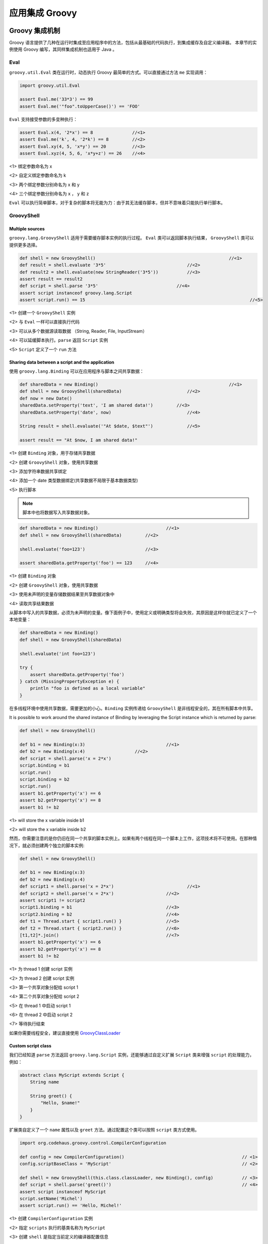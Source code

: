 应用集成 Groovy
===============


Groovy 集成机制
-------------------------------

Groovy 语言提供了几种在运行时集成至应用程序中的方法，包括从最基础的代码执行，到集成缓存及自定义编译器。
本章节的实例使用 Groovy 编写，其同样集成机制也适用于 Java 。

Eval
~~~~~~~~~~~~

``groovy.util.Eval`` 类在运行时，动态执行 Groovy 最简单的方式。可以直接通过方法 ``me`` 实现调用：

.. code-block:: groovy

	import groovy.util.Eval

	assert Eval.me('33*3') == 99
	assert Eval.me('"foo".toUpperCase()') == 'FOO'

``Eval`` 支持接受参数的多变种执行：

.. code-block:: groovy

	assert Eval.x(4, '2*x') == 8               //<1>              
	assert Eval.me('k', 4, '2*k') == 8         //<2>
	assert Eval.xy(4, 5, 'x*y') == 20          //<3>
	assert Eval.xyz(4, 5, 6, 'x*y+z') == 26    //<4>

<1> 绑定参数命名为 x

<2> 自定义绑定参数命名为 k

<3> 两个绑定参数分别命名为 x 和 y

<4> 三个绑定参数分别命名为 x ， y 和 z

``Eval`` 可以执行简单脚本，对于复杂的脚本将无能为力：由于其无法缓存脚本，但并不意味着只能执行单行脚本。

GroovyShell
~~~~~~~~~~~~~~~~~~

Multiple sources
^^^^^^^^^^^^^^^^^^^^^^^^^

``groovy.lang.GroovyShell`` 适用于需要缓存脚本实例的执行过程。
``Eval`` 类可以返回脚本执行结果， ``GroovyShell`` 类可以提供更多选择。

.. code-block:: groovy

	def shell = new GroovyShell()             					//<1>              
	def result = shell.evaluate '3*5'                       	//<2>
	def result2 = shell.evaluate(new StringReader('3*5'))   	//<3>
	assert result == result2
	def script = shell.parse '3*5'                              //<4>
	assert script instanceof groovy.lang.Script
	assert script.run() == 15    								//<5>

<1> 创建一个 ``GroovyShell`` 实例

<2> 与 ``Eval`` 一样可以直接执行代码

<3> 可以从多个数据源读取数据 （String, Reader, File, InputStream）

<4> 可以延缓脚本执行。``parse`` 返回 ``Script`` 实例

<5> ``Script`` 定义了一个 ``run`` 方法

Sharing data between a script and the application
^^^^^^^^^^^^^^^^^^^^^^^^^^^^^^^^^^^^^^^^^^^^^^^^^^

使用 ``groovy.lang.Binding`` 可以在应用程序与脚本之间共享数据：

.. code-block:: groovy
	
	def sharedData = new Binding()          					//<1>                
	def shell = new GroovyShell(sharedData)                 	//<2>
	def now = new Date()
	sharedData.setProperty('text', 'I am shared data!')         //<3>
	sharedData.setProperty('date', now)                     	//<4>

	String result = shell.evaluate('"At $date, $text"')     	//<5>

	assert result == "At $now, I am shared data!"

<1> 创建 ``Binding`` 对象，用于存储共享数据

<2> 创建 ``GroovyShell`` 对象，使用共享数据

<3> 添加字符串数据共享绑定

<4> 添加一个 date 类型数据绑定(共享数据不局限于基本数据类型)

<5> 执行脚本

.. note::
	脚本中也将数据写入共享数据对象。

.. code-block:: groovy
	
	def sharedData = new Binding()        			//<1>                  
	def shell = new GroovyShell(sharedData)         //<2>        

	shell.evaluate('foo=123')                       //<3>        

	assert sharedData.getProperty('foo') == 123     //<4>

<1> 创建 ``Binding`` 对象

<2> 创建 ``GroovyShell`` 对象，使用共享数据

<3> 使用未声明的变量存储数据结果至共享数据对象中

<4> 读取共享结果数据

从脚本中写入的共享数据，必须为未声明的变量。像下面例子中，使用定义或明确类型将会失败，其原因是这样你就已定义了一个本地变量：

.. code-block:: groovy

	def sharedData = new Binding()
	def shell = new GroovyShell(sharedData)

	shell.evaluate('int foo=123')

	try {
	    assert sharedData.getProperty('foo')
	} catch (MissingPropertyException e) {
	    println "foo is defined as a local variable"
	}

在多线程环境中使用共享数据，需要更加的小心。``Binding`` 实例传递给 ``GroovyShell`` 是非线程安全的，其在所有脚本中共享。


It is possible to work around the shared instance of Binding by leveraging the Script instance which is returned by parse:

.. code-block:: groovy

	def shell = new GroovyShell()

	def b1 = new Binding(x:3)    				//<1>                   
	def b2 = new Binding(x:4)                   //<2>    
	def script = shell.parse('x = 2*x')
	script.binding = b1
	script.run()
	script.binding = b2
	script.run()
	assert b1.getProperty('x') == 6
	assert b2.getProperty('x') == 8
	assert b1 != b2

<1> will store the x variable inside b1

<2> will store the x variable inside b2

然而，你需要注意的是你仍旧在同一个共享的脚本实例上。如果有两个线程在同一个脚本上工作，这项技术将不可使用。在那种情况下，就必须创建两个独立的脚本实例:

.. code-block:: groovy

	def shell = new GroovyShell()

	def b1 = new Binding(x:3)
	def b2 = new Binding(x:4)
	def script1 = shell.parse('x = 2*x')     			//<1>       
	def script2 = shell.parse('x = 2*x')            	//<2>
	assert script1 != script2
	script1.binding = b1                            	//<3>
	script2.binding = b2                            	//<4>
	def t1 = Thread.start { script1.run() }         	//<5>
	def t2 = Thread.start { script2.run() }         	//<6>
	[t1,t2]*.join()                                 	//<7>
	assert b1.getProperty('x') == 6
	assert b2.getProperty('x') == 8
	assert b1 != b2

<1> 为 thread 1 创建 script 实例

<2> 为 thread 2 创建 script 实例

<3> 第一个共享对象分配给 script 1

<4> 第二个共享对象分配给 script 2

<5> 在 thread 1 中启动 script 1

<6> 在 thread 2 中启动 script 2

<7> 等待执行结束

如果你需要线程安全，建议直接使用 `GroovyClassLoader <http://www.groovy-lang.org/integrating.html#groovyclassloader>`_


Custom script class
^^^^^^^^^^^^^^^^^^^^^^^^
我们已经知道 ``parse`` 方法返回 ``groovy.lang.Script`` 实例，还能够通过自定义扩展 ``Script`` 类来增强 ``script`` 的处理能力，例如：

.. code-block:: groovy

	abstract class MyScript extends Script {
	    String name

	    String greet() {
	        "Hello, $name!"
	    }
	}

扩展类自定义了一个 ``name`` 属性以及 ``greet`` 方法。通过配置这个类可以按照 ``script`` 类方式使用。

.. code-block:: groovy

	import org.codehaus.groovy.control.CompilerConfiguration                        

	def config = new CompilerConfiguration()                                             // <1>
	config.scriptBaseClass = 'MyScript'                                                  // <2>

	def shell = new GroovyShell(this.class.classLoader, new Binding(), config)           // <3>
	def script = shell.parse('greet()')                                                  // <4>
	assert script instanceof MyScript
	script.setName('Michel')
	assert script.run() == 'Hello, Michel!'

<1> 创建 ``CompilerConfiguration`` 实例

<2> 指定 ``scripts`` 执行的基类名称为 ``MyScript``

<3> 创建 ``shell`` 是指定当前定义的编译器配置信息

<4> 此 ``script`` 可以访问 ``greet`` 方法

并不限于使用唯一的 ``scriptBaseClass`` 配置。可以使用任意多个编译器配置，甚至自定义。


GroovyClassLoader
~~~~~~~~~~~~~~~~~~~~~~~~

前面章节，我看到 ``GroovyShell`` 是用来执行 ``scripts`` 的一个简单工具。在其内部，它使用 ``groovy.lang.GroovyClassLoader`` 在运行时编译并加载 ``classes``.

通过使用 ``GroovyClassLoader`` 替代 ``GroovyShell`` ，你可以加载 ``classes`` 替代 ``scripts`` 实例。

.. code-block:: groovy

    
	import groovy.lang.GroovyClassLoader

	def gcl = new GroovyClassLoader()             												// <1>                              
	def clazz = gcl.parseClass('class Foo { void doIt() { println "ok" } }')    				// <2>
	assert clazz.name == 'Foo'                                                  				// <3>
	def o = clazz.newInstance()                                                 				// <4>
	o.doIt()                                                                    				// <5>


<1> create a new GroovyClassLoader

<2> parseClass will return an instance of Class

<3> you can check that the class which is returns is really the one defined in the script

<4> and you can create a new instance of the class, which is not a script

<5> then call any method on it

``GroovyClassLoader`` 中维护它创建的所有 ``classes`` ， 所有存储溢出会比较容易出现。尤其是， 当你执行两次相同的脚本，你将得到两个不同的类！

.. code-block:: groovy

	import groovy.lang.GroovyClassLoader

	def gcl = new GroovyClassLoader()								
	def clazz1 = gcl.parseClass('class Foo { }')                    // <1>            
	def clazz2 = gcl.parseClass('class Foo { }')                     // <2>           
	assert clazz1.name == 'Foo' 									// <3>	                                                
	assert clazz2.name == 'Foo' 										
	assert clazz1 != clazz2                                         // <4>            

<1> dynamically create a class named "Foo"

<2> create an identical looking class, using a separate parseClass call

<3> make sure both classes have the same name

<4> but they are actually different!

如果你希望获得相同的实例， 源数据必须为文件，例如：

.. code-block:: groovy

	def gcl = new GroovyClassLoader()
	def clazz1 = gcl.parseClass(file)               						// <1>                            
	def clazz2 = gcl.parseClass(new File(file.absolutePath))                // <2>    
	assert clazz1.name == 'Foo'                                             // <3>    
	assert clazz2.name == 'Foo'
	assert clazz1 == clazz2     											// <4>		

<1> parse a class from a File

<2> parse a class from a distinct file instance, but pointing to the same physical file

<3> make sure our classes have the same name

<4> but now, they are the same instance

使用文件作为数据源， ``GroovyClassLoader`` 可以缓存生成的 ``class`` 文件， 这样可以避免在运行时创建多个类从单一源中。
Using a File as input, the GroovyClassLoader is capable of caching the generated class file, which avoids creating multiple classes at runtime for the same source.

GroovyScriptEngine
------------------

``groovy.util.GroovyScriptEngine`` 依靠 ``script`` 重载和依赖，为应用的灵活扩展提供基础设施。``GroovyShell`` 关注独立的 ``Script`` ， ``GroovyClassLoader`` 用于动态编译及加载 ``Groovy`` 类， ``GroovyScriptEngine`` 在 ``GroovyClassLoader`` 之上建立一层用于处理 ``script`` 的依赖及重新加载。

为说明这点，我们将创建一个 ``script engine`` 并在无限循环中执行代码。
首先创建下面代码：

ReloadingTest.groovy


.. code-block:: groovy

	class Greeter {
	    String sayHello() {
	        def greet = "Hello, world!"
	        greet
	    }
	}

new Greeter()

然后使用 ``GroovyScriptEngine`` 执行代码：

.. code-block:: groovy

	def binding = new Binding()
	def engine = new GroovyScriptEngine([tmpDir.toURI().toURL()] as URL[])             // <1>     

	while (true) {
	    def greeter = engine.run('ReloadingTest.groovy', binding)                     // <2>
	    println greeter.sayHello()                                                    // <3>
	    Thread.sleep(1000)
	}

<1> create a script engine which will look for sources into our source directory

<2> execute the script, which will return an instance of Greeter

<3> print the greeting message

每秒钟将看到下面的打印信息：

.. code-block:: shell

	Hello, world!
	Hello, world!
	...

在不终止 ``script`` 执行，修改 ``ReloadingTest`` 文件，如：

.. code-block:: groovy

	//ReloadingTest.groovy
	class Greeter {
	    String sayHello() {
	        def greet = "Hello, Groovy!"
	        greet
	    }
	}
	new Greeter()
	

打印内容将会变化：	

.. code-block:: shell

	Hello, world!
	...
	Hello, Groovy!
	Hello, Groovy!
	...

下面将演示 ``script`` 的依赖，新建下面文件，同样不中断 ``script`` 的执行：

.. code-block:: groovy

	//Depencency.groovy
	class Dependency {
	    String message = 'Hello, dependency 1'
	}

更新 ``ReloadingTest``  文件:

.. code-block:: groovy

	//ReloadingTest.groovy
	import Dependency

	class Greeter {
	    String sayHello() {
	        def greet = new Dependency().message
	        greet
	    }
	}

	new Greeter()

打印内容将会有如下变化：	

.. code-block:: shell

    
	Hello, Groovy!
	...
	Hello, dependency 1!
	Hello, dependency 1!
	...

你可以更新 ``Dependency.groovy`` 文件：

.. code-block:: groovy

	//Depencency.groovy
	class Dependency {
	    String message = 'Hello, dependency 2'
	}

你将看到 ``dependency`` 文件被从新加载：

.. code-block:: shell

	Hello, dependency 1!
	...
	Hello, dependency 2!
	Hello, dependency 2!

CompilationUnit
~~~~~~~~~~~~~~~~

Ultimately, it is possible to perform more operations during compilation by relying directly on the org.codehaus.groovy.control.CompilationUnit class. This class is responsible for determining the various steps of compilation and would let you introduce new steps or even stop compilation at various phases. This is for example how stub generation is done, for the joint compiler.

However, overriding CompilationUnit is not recommended and should only be done if no other standard solution works.

Bean Scripting Framework
-------------------------

`Bean Scripting Framework <http://commons.apache.org/proper/commons-bsf/>`_ 用于创建 `Java` 调用脚本语言的 `API`。 ``BSF`` 已经有很长时间没有更新，并且在 `JSR-223 <http://www.groovy-lang.org/integrating.html#jsr223>`_ 中已经废弃。

``Groovy`` 中的 ``BSF`` 引擎使用 ``org.codehaus.groovy.bsf.GroovyEngine`` 实现。事实上， ``BSF APIs`` 已经将其隐藏。通过 ``BSF API`` 使用 ``Groovy``
和其他脚本语言一样。

由于 ``Groovy`` 其原生的支持 ``Java`` ，你所需要关心的 ``BSF`` 如何调用其他语言，例如 : `JRuby <http://jruby.org/>`_ 



Getting started
~~~~~~~~~~~~~~~~~
将 ``Groovy`` 和 ``BSF`` 的 ``jars`` 加入到 ``classpath``。你可以像下面 ``Java`` 代码中调用 ``Groovy`` 脚本：

.. code-block:: Java

	String myScript = "println('Hello World')\n  return [1, 2, 3]";
	BSFManager manager = new BSFManager();
	List answer = (List) manager.eval("groovy", "myScript.groovy", 0, 0, myScript);
	assertEquals(3, answer.size());


传递参数
~~~~~~~~~~~~~~~~~

``BSF`` 可以在 ``Java`` 与脚本语言中传递参数。你可以在 ``BSF`` 中注册/注销 ``beans``，之后可以在 ``BSF`` 方法中调用。注册的内容可以直接在脚本中使用。
例如：

.. code-block:: Java

	BSFManager manager = new BSFManager();
	manager.declareBean("xyz", 4, Integer.class);
	Object answer = manager.eval("groovy", "test.groovy", 0, 0, "xyz + 1");
	assertEquals(5, answer);

Other calling options
~~~~~~~~~~~~~~~~~~~~~~

前面例子中使用 ``eval`` 方法。``BSF`` 中有多种方法可以使用，详细可以查看 `BSF 文档 <http://commons.apache.org/proper/commons-bsf/manual.html>`_ 。这里介绍另一个方法 ``apple``，其可以使用脚本语言定义匿名函数，并使用其参数。``Groovy`` 上可以使用闭包支持这种函数，如下：

.. code-block:: Java

	BSFManager manager = new BSFManager();
	Vector<String> ignoreParamNames = null;
	Vector<Integer> args = new Vector<Integer>();
	args.add(2);
	args.add(5);
	args.add(1);
	Integer actual = (Integer) manager.apply("groovy", "applyTest", 0, 0,
	        "def summer = { a, b, c -> a * 100 + b * 10 + c }", ignoreParamNames, args);
	assertEquals(251, actual.intValue());
	
Access to the scripting engine
~~~~~~~~~~~~~~~~~~~~~~~~~~~~~~~~~~

``BSF`` 中提供勾子，用于直接获取脚本引擎。如下：

.. code-block:: Java

	BSFManager manager = new BSFManager();
	BSFEngine bsfEngine = manager.loadScriptingEngine("groovy");
	manager.declareBean("myvar", "hello", String.class);
	Object myvar = manager.lookupBean("myvar");
	String result = (String) bsfEngine.call(myvar, "reverse", new Object[0]);
	assertEquals("olleh", result);


JSR 223 javax.script API
~~~~~~~~~~~~~~~~~~~~~~~~~~~~~~~~~~

``JSR-223`` 是 ``Java`` 中调用脚本语言框架的标准接口。从 ``Java 6`` 开始，其目标是为了提供一套通用框架来调用脚本语言。 ``Groovy`` 提供了丰富的集成机制，我们也建议使用 ``Groovy`` 集成机制替代 ``JSR-223 API`` 。

这里有关于使用 ``JSR-223`` 引擎的实例：

.. code-block:: Java

	import javax.script.ScriptEngine;
	import javax.script.ScriptEngineManager;
	import javax.script.ScriptException;
	...
	ScriptEngineManager factory = new ScriptEngineManager();
	ScriptEngine engine = factory.getEngineByName("groovy");

接着下面可以开始执行 ``Groovy`` 脚本：
Then you can execute Groovy scripts easily:

.. code-block:: Java

	Integer sum = (Integer) engine.eval("(1..10).sum()");
	assertEquals(new Integer(55), sum);

其中也可以共享变量：

.. code-block:: Java

	engine.put("first", "HELLO");
	engine.put("second", "world");
	String result = (String) engine.eval("first.toLowerCase() + ' ' + second.toUpperCase()");
	assertEquals("hello WORLD", result);

下面演示调用可执行方法：

.. code-block:: Java

	import javax.script.Invocable;
	...
	ScriptEngineManager factory = new ScriptEngineManager();
	ScriptEngine engine = factory.getEngineByName("groovy");
	String fact = "def factorial(n) { n == 1 ? 1 : n * factorial(n - 1) }";
	engine.eval(fact);
	Invocable inv = (Invocable) engine;
	Object[] params = {5};
	Object result = inv.invokeFunction("factorial", params);
	assertEquals(new Integer(120), result);




